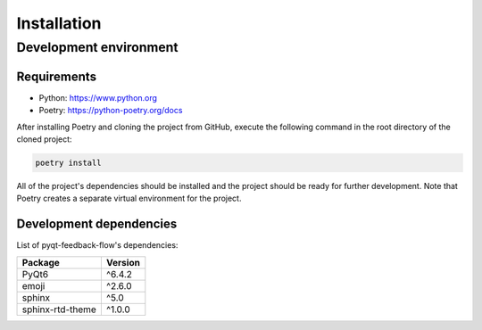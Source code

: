 Installation
============

Development environment
-----------------------

Requirements
~~~~~~~~~~~~

- Python: https://www.python.org
- Poetry: https://python-poetry.org/docs

After installing Poetry and cloning the project from GitHub, execute the following command in the root directory of the cloned project:

.. code:: sh

    poetry install

All of the project's dependencies should be installed and the project should be ready for further development. Note that Poetry creates a separate virtual environment for the project.

Development dependencies
~~~~~~~~~~~~~~~~~~~~~~~~

List of pyqt-feedback-flow's dependencies:

+----------------------+----------------------+
| Package              | Version              |
+======================+======================+
| PyQt6                | ^6.4.2               |
+----------------------+----------------------+
| emoji                | ^2.6.0               |
+----------------------+----------------------+
| sphinx               | ^5.0                 |
+----------------------+----------------------+
| sphinx-rtd-theme     | ^1.0.0               |
+----------------------+----------------------+